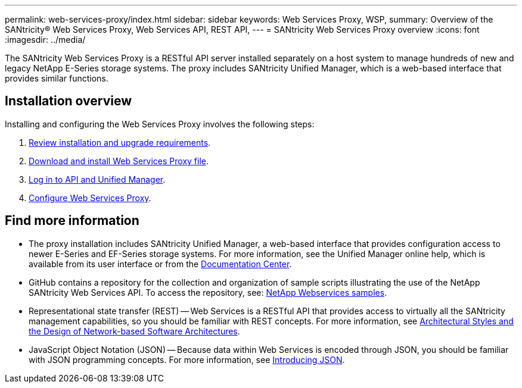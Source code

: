 ---
permalink: web-services-proxy/index.html
sidebar: sidebar
keywords: Web Services Proxy, WSP,
summary: Overview of the SANtricity® Web Services Proxy, Web Services API, REST API,
---
= SANtricity Web Services Proxy overview
:icons: font
:imagesdir: ../media/

[.lead]
The SANtricity Web Services Proxy is a RESTful API server installed separately on a host system to manage hundreds of new and legacy NetApp E-Series storage systems. The proxy includes SANtricity Unified Manager, which is a web-based interface that provides similar functions.

== Installation overview

Installing and configuring the Web Services Proxy involves the following steps:

. link:install-reqs-task.html[Review installation and upgrade requirements].
. link:install-wsp-task.html[Download and install Web Services Proxy file].
. link:install-login-task.html[Log in to API and Unified Manager].
. link:install-config-task.html[Configure Web Services Proxy].


== Find more information

* The proxy installation includes SANtricity Unified Manager, a web-based interface that provides configuration access to newer E-Series and EF-Series storage systems. For more information, see the Unified Manager online help, which is available from its user interface or from the https://docs.netapp.com/ess-11/topic/com.netapp.doc.ssm-uni-5/home.html?cp=5_1[Documentation Center^].
* GitHub contains a repository for the collection and organization of sample scripts illustrating the use of the NetApp SANtricity Web Services API. To access the repository, see: https://github.com/NetApp/webservices-samples[NetApp Webservices samples^].
* Representational state transfer (REST) -- Web Services is a RESTful API that provides access to virtually all the SANtricity management capabilities, so you should be familiar with REST concepts. For more information, see http://www.ics.uci.edu/~fielding/pubs/dissertation/top.htm[Architectural Styles and the Design of Network-based Software Architectures^].
* JavaScript Object Notation (JSON) -- Because data within Web Services is encoded through JSON, you should be familiar with JSON programming concepts. For more information, see http://www.json.org[Introducing JSON^].

